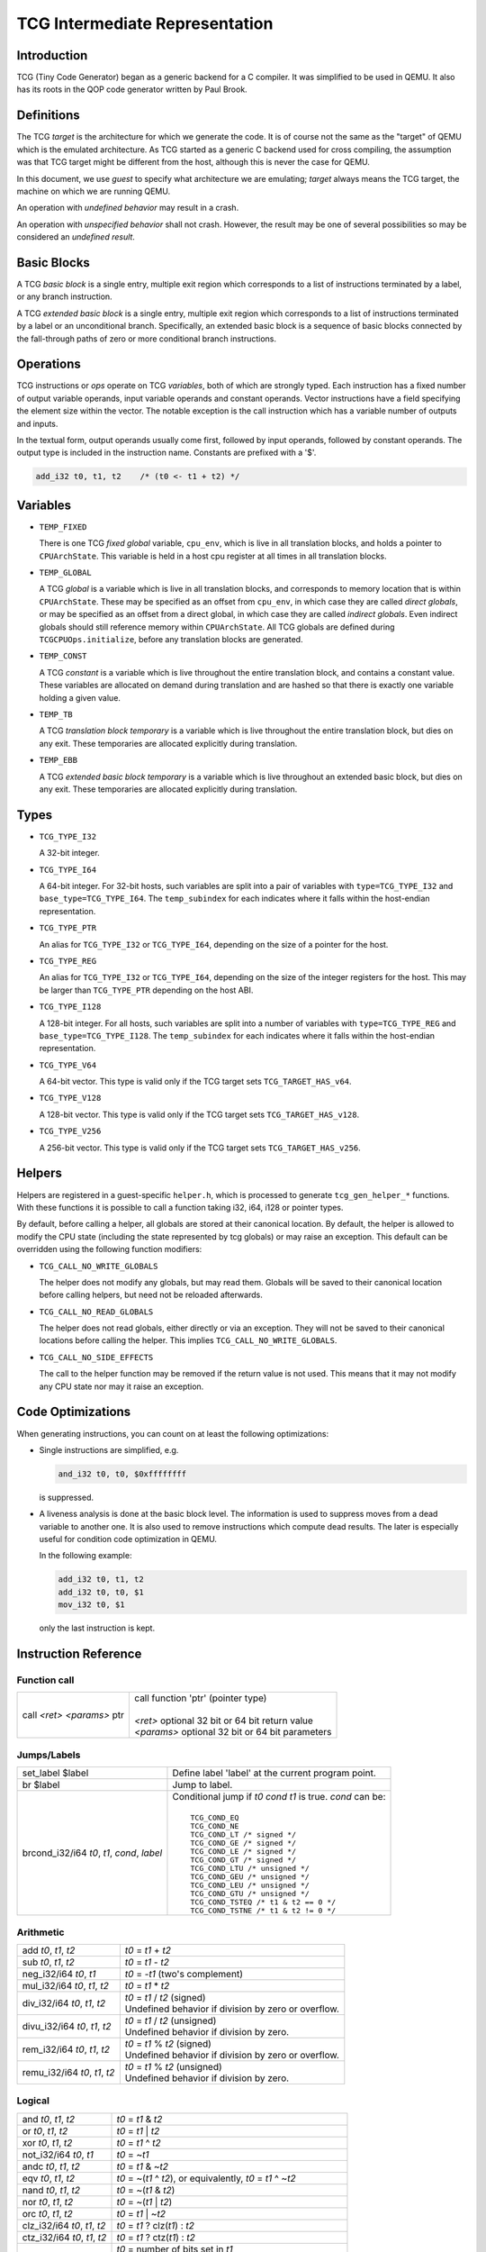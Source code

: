 .. _tcg-ops-ref:

*******************************
TCG Intermediate Representation
*******************************

Introduction
============

TCG (Tiny Code Generator) began as a generic backend for a C compiler.
It was simplified to be used in QEMU.  It also has its roots in the
QOP code generator written by Paul Brook.

Definitions
===========

The TCG *target* is the architecture for which we generate the code.
It is of course not the same as the "target" of QEMU which is the
emulated architecture.  As TCG started as a generic C backend used
for cross compiling, the assumption was that TCG target might be
different from the host, although this is never the case for QEMU.

In this document, we use *guest* to specify what architecture we are
emulating; *target* always means the TCG target, the machine on which
we are running QEMU.

An operation with *undefined behavior* may result in a crash.

An operation with *unspecified behavior* shall not crash.  However,
the result may be one of several possibilities so may be considered
an *undefined result*.

Basic Blocks
============

A TCG *basic block* is a single entry, multiple exit region which
corresponds to a list of instructions terminated by a label, or
any branch instruction.

A TCG *extended basic block* is a single entry, multiple exit region
which corresponds to a list of instructions terminated by a label or
an unconditional branch.  Specifically, an extended basic block is
a sequence of basic blocks connected by the fall-through paths of
zero or more conditional branch instructions.

Operations
==========

TCG instructions or *ops* operate on TCG *variables*, both of which
are strongly typed.  Each instruction has a fixed number of output
variable operands, input variable operands and constant operands.
Vector instructions have a field specifying the element size within
the vector.  The notable exception is the call instruction which has
a variable number of outputs and inputs.

In the textual form, output operands usually come first, followed by
input operands, followed by constant operands. The output type is
included in the instruction name. Constants are prefixed with a '$'.

.. code-block:: none

   add_i32 t0, t1, t2    /* (t0 <- t1 + t2) */

Variables
=========

* ``TEMP_FIXED``

  There is one TCG *fixed global* variable, ``cpu_env``, which is
  live in all translation blocks, and holds a pointer to ``CPUArchState``.
  This variable is held in a host cpu register at all times in all
  translation blocks.

* ``TEMP_GLOBAL``

  A TCG *global* is a variable which is live in all translation blocks,
  and corresponds to memory location that is within ``CPUArchState``.
  These may be specified as an offset from ``cpu_env``, in which case
  they are called *direct globals*, or may be specified as an offset
  from a direct global, in which case they are called *indirect globals*.
  Even indirect globals should still reference memory within
  ``CPUArchState``.  All TCG globals are defined during
  ``TCGCPUOps.initialize``, before any translation blocks are generated.

* ``TEMP_CONST``

  A TCG *constant* is a variable which is live throughout the entire
  translation block, and contains a constant value.  These variables
  are allocated on demand during translation and are hashed so that
  there is exactly one variable holding a given value.

* ``TEMP_TB``

  A TCG *translation block temporary* is a variable which is live
  throughout the entire translation block, but dies on any exit.
  These temporaries are allocated explicitly during translation.

* ``TEMP_EBB``

  A TCG *extended basic block temporary* is a variable which is live
  throughout an extended basic block, but dies on any exit.
  These temporaries are allocated explicitly during translation.

Types
=====

* ``TCG_TYPE_I32``

  A 32-bit integer.

* ``TCG_TYPE_I64``

  A 64-bit integer.  For 32-bit hosts, such variables are split into a pair
  of variables with ``type=TCG_TYPE_I32`` and ``base_type=TCG_TYPE_I64``.
  The ``temp_subindex`` for each indicates where it falls within the
  host-endian representation.

* ``TCG_TYPE_PTR``

  An alias for ``TCG_TYPE_I32`` or ``TCG_TYPE_I64``, depending on the size
  of a pointer for the host.

* ``TCG_TYPE_REG``

  An alias for ``TCG_TYPE_I32`` or ``TCG_TYPE_I64``, depending on the size
  of the integer registers for the host.  This may be larger
  than ``TCG_TYPE_PTR`` depending on the host ABI.

* ``TCG_TYPE_I128``

  A 128-bit integer.  For all hosts, such variables are split into a number
  of variables with ``type=TCG_TYPE_REG`` and ``base_type=TCG_TYPE_I128``.
  The ``temp_subindex`` for each indicates where it falls within the
  host-endian representation.

* ``TCG_TYPE_V64``

  A 64-bit vector.  This type is valid only if the TCG target
  sets ``TCG_TARGET_HAS_v64``.

* ``TCG_TYPE_V128``

  A 128-bit vector.  This type is valid only if the TCG target
  sets ``TCG_TARGET_HAS_v128``.

* ``TCG_TYPE_V256``

  A 256-bit vector.  This type is valid only if the TCG target
  sets ``TCG_TARGET_HAS_v256``.

Helpers
=======

Helpers are registered in a guest-specific ``helper.h``,
which is processed to generate ``tcg_gen_helper_*`` functions.
With these functions it is possible to call a function taking
i32, i64, i128 or pointer types.

By default, before calling a helper, all globals are stored at their
canonical location.  By default, the helper is allowed to modify the
CPU state (including the state represented by tcg globals)
or may raise an exception.  This default can be overridden using the
following function modifiers:

* ``TCG_CALL_NO_WRITE_GLOBALS``

  The helper does not modify any globals, but may read them.
  Globals will be saved to their canonical location before calling helpers,
  but need not be reloaded afterwards.

* ``TCG_CALL_NO_READ_GLOBALS``

  The helper does not read globals, either directly or via an exception.
  They will not be saved to their canonical locations before calling
  the helper.  This implies ``TCG_CALL_NO_WRITE_GLOBALS``.

* ``TCG_CALL_NO_SIDE_EFFECTS``

  The call to the helper function may be removed if the return value is
  not used.  This means that it may not modify any CPU state nor may it
  raise an exception.

Code Optimizations
==================

When generating instructions, you can count on at least the following
optimizations:

- Single instructions are simplified, e.g.

  .. code-block:: none

     and_i32 t0, t0, $0xffffffff

  is suppressed.

- A liveness analysis is done at the basic block level. The
  information is used to suppress moves from a dead variable to
  another one. It is also used to remove instructions which compute
  dead results. The later is especially useful for condition code
  optimization in QEMU.

  In the following example:

  .. code-block:: none

     add_i32 t0, t1, t2
     add_i32 t0, t0, $1
     mov_i32 t0, $1

  only the last instruction is kept.


Instruction Reference
=====================

Function call
-------------

.. list-table::

   * - call *<ret>* *<params>* ptr

     - |  call function 'ptr' (pointer type)
       |
       |  *<ret>* optional 32 bit or 64 bit return value
       |  *<params>* optional 32 bit or 64 bit parameters

Jumps/Labels
------------

.. list-table::

   * - set_label $label

     - | Define label 'label' at the current program point.

   * - br $label

     - | Jump to label.

   * - brcond_i32/i64 *t0*, *t1*, *cond*, *label*

     - | Conditional jump if *t0* *cond* *t1* is true. *cond* can be:
       |
       |   ``TCG_COND_EQ``
       |   ``TCG_COND_NE``
       |   ``TCG_COND_LT /* signed */``
       |   ``TCG_COND_GE /* signed */``
       |   ``TCG_COND_LE /* signed */``
       |   ``TCG_COND_GT /* signed */``
       |   ``TCG_COND_LTU /* unsigned */``
       |   ``TCG_COND_GEU /* unsigned */``
       |   ``TCG_COND_LEU /* unsigned */``
       |   ``TCG_COND_GTU /* unsigned */``
       |   ``TCG_COND_TSTEQ /* t1 & t2 == 0 */``
       |   ``TCG_COND_TSTNE /* t1 & t2 != 0 */``

Arithmetic
----------

.. list-table::

   * - add *t0*, *t1*, *t2*

     - | *t0* = *t1* + *t2*

   * - sub *t0*, *t1*, *t2*

     - | *t0* = *t1* - *t2*

   * - neg_i32/i64 *t0*, *t1*

     - | *t0* = -*t1* (two's complement)

   * - mul_i32/i64 *t0*, *t1*, *t2*

     - | *t0* = *t1* * *t2*

   * - div_i32/i64 *t0*, *t1*, *t2*

     - | *t0* = *t1* / *t2* (signed)
       | Undefined behavior if division by zero or overflow.

   * - divu_i32/i64 *t0*, *t1*, *t2*

     - | *t0* = *t1* / *t2* (unsigned)
       | Undefined behavior if division by zero.

   * - rem_i32/i64 *t0*, *t1*, *t2*

     - | *t0* = *t1* % *t2* (signed)
       | Undefined behavior if division by zero or overflow.

   * - remu_i32/i64 *t0*, *t1*, *t2*

     - | *t0* = *t1* % *t2* (unsigned)
       | Undefined behavior if division by zero.


Logical
-------

.. list-table::

   * - and *t0*, *t1*, *t2*

     - | *t0* = *t1* & *t2*

   * - or *t0*, *t1*, *t2*

     - | *t0* = *t1* | *t2*

   * - xor *t0*, *t1*, *t2*

     - | *t0* = *t1* ^ *t2*

   * - not_i32/i64 *t0*, *t1*

     - | *t0* = ~\ *t1*

   * - andc *t0*, *t1*, *t2*

     - | *t0* = *t1* & ~\ *t2*

   * - eqv *t0*, *t1*, *t2*

     - | *t0* = ~(*t1* ^ *t2*), or equivalently, *t0* = *t1* ^ ~\ *t2*

   * - nand *t0*, *t1*, *t2*

     - | *t0* = ~(*t1* & *t2*)

   * - nor *t0*, *t1*, *t2*

     - | *t0* = ~(*t1* | *t2*)

   * - orc *t0*, *t1*, *t2*

     - | *t0* = *t1* | ~\ *t2*

   * - clz_i32/i64 *t0*, *t1*, *t2*

     - | *t0* = *t1* ? clz(*t1*) : *t2*

   * - ctz_i32/i64 *t0*, *t1*, *t2*

     - | *t0* = *t1* ? ctz(*t1*) : *t2*

   * - ctpop_i32/i64 *t0*, *t1*

     - | *t0* = number of bits set in *t1*
       |
       | With *ctpop* short for "count population", matching
       | the function name used in ``include/qemu/host-utils.h``.


Shifts/Rotates
--------------

.. list-table::

   * - shl_i32/i64 *t0*, *t1*, *t2*

     - | *t0* = *t1* << *t2*
       | Unspecified behavior if *t2* < 0 or *t2* >= 32 (resp 64)

   * - shr_i32/i64 *t0*, *t1*, *t2*

     - | *t0* = *t1* >> *t2* (unsigned)
       | Unspecified behavior if *t2* < 0 or *t2* >= 32 (resp 64)

   * - sar_i32/i64 *t0*, *t1*, *t2*

     - | *t0* = *t1* >> *t2* (signed)
       | Unspecified behavior if *t2* < 0 or *t2* >= 32 (resp 64)

   * - rotl_i32/i64 *t0*, *t1*, *t2*

     - | Rotation of *t2* bits to the left
       | Unspecified behavior if *t2* < 0 or *t2* >= 32 (resp 64)

   * - rotr_i32/i64 *t0*, *t1*, *t2*

     - | Rotation of *t2* bits to the right.
       | Unspecified behavior if *t2* < 0 or *t2* >= 32 (resp 64)


Misc
----

.. list-table::

   * - mov *t0*, *t1*

     - | *t0* = *t1*
       | Move *t1* to *t0*.

   * - bswap16_i32/i64 *t0*, *t1*, *flags*

     - | 16 bit byte swap on the low bits of a 32/64 bit input.
       |
       | If *flags* & ``TCG_BSWAP_IZ``, then *t1* is known to be zero-extended from bit 15.
       | If *flags* & ``TCG_BSWAP_OZ``, then *t0* will be zero-extended from bit 15.
       | If *flags* & ``TCG_BSWAP_OS``, then *t0* will be sign-extended from bit 15.
       |
       | If neither ``TCG_BSWAP_OZ`` nor ``TCG_BSWAP_OS`` are set, then the bits of *t0* above bit 15 may contain any value.

   * - bswap32_i64 *t0*, *t1*, *flags*

     - | 32 bit byte swap on a 64-bit value.  The flags are the same as for bswap16,
         except they apply from bit 31 instead of bit 15.

   * - bswap32_i32 *t0*, *t1*, *flags*

       bswap64_i64 *t0*, *t1*, *flags*

     - | 32/64 bit byte swap. The flags are ignored, but still present
         for consistency with the other bswap opcodes.

   * - discard_i32/i64 *t0*

     - | Indicate that the value of *t0* won't be used later. It is useful to
         force dead code elimination.

   * - deposit_i32/i64 *dest*, *t1*, *t2*, *pos*, *len*

     - | Deposit *t2* as a bitfield into *t1*, placing the result in *dest*.
       |
       | The bitfield is described by *pos*/*len*, which are immediate values:
       |
       |     *len* - the length of the bitfield
       |     *pos* - the position of the first bit, counting from the LSB
       |
       | For example, "deposit_i32 dest, t1, t2, 8, 4" indicates a 4-bit field
         at bit 8. This operation would be equivalent to
       |
       |     *dest* = (*t1* & ~0x0f00) | ((*t2* << 8) & 0x0f00)

   * - extract_i32/i64 *dest*, *t1*, *pos*, *len*

       sextract_i32/i64 *dest*, *t1*, *pos*, *len*

     - | Extract a bitfield from *t1*, placing the result in *dest*.
       |
       | The bitfield is described by *pos*/*len*, which are immediate values,
         as above for deposit.  For extract_*, the result will be extended
         to the left with zeros; for sextract_*, the result will be extended
         to the left with copies of the bitfield sign bit at *pos* + *len* - 1.
       |
       | For example, "sextract_i32 dest, t1, 8, 4" indicates a 4-bit field
         at bit 8. This operation would be equivalent to
       |
       |    *dest* = (*t1* << 20) >> 28
       |
       | (using an arithmetic right shift).

   * - extract2_i32/i64 *dest*, *t1*, *t2*, *pos*

     - | For N = {32,64}, extract an N-bit quantity from the concatenation
         of *t2*:*t1*, beginning at *pos*. The tcg_gen_extract2_{i32,i64} expander
         accepts 0 <= *pos* <= N as inputs. The backend code generator will
         not see either 0 or N as inputs for these opcodes.

   * - extrl_i64_i32 *t0*, *t1*

     - | For 64-bit hosts only, extract the low 32-bits of input *t1* and place it
         into 32-bit output *t0*.  Depending on the host, this may be a simple move,
         or may require additional canonicalization.

   * - extrh_i64_i32 *t0*, *t1*

     - | For 64-bit hosts only, extract the high 32-bits of input *t1* and place it
         into 32-bit output *t0*.  Depending on the host, this may be a simple shift,
         or may require additional canonicalization.


Conditional moves
-----------------

.. list-table::

   * - setcond_i32/i64 *dest*, *t1*, *t2*, *cond*

     - | *dest* = (*t1* *cond* *t2*)
       |
       | Set *dest* to 1 if (*t1* *cond* *t2*) is true, otherwise set to 0.

   * - negsetcond_i32/i64 *dest*, *t1*, *t2*, *cond*

     - | *dest* = -(*t1* *cond* *t2*)
       |
       | Set *dest* to -1 if (*t1* *cond* *t2*) is true, otherwise set to 0.

   * - movcond_i32/i64 *dest*, *c1*, *c2*, *v1*, *v2*, *cond*

     - | *dest* = (*c1* *cond* *c2* ? *v1* : *v2*)
       |
       | Set *dest* to *v1* if (*c1* *cond* *c2*) is true, otherwise set to *v2*.


Type conversions
----------------

.. list-table::

   * - ext_i32_i64 *t0*, *t1*

     - | Convert *t1* (32 bit) to *t0* (64 bit) and does sign extension

   * - extu_i32_i64 *t0*, *t1*

     - | Convert *t1* (32 bit) to *t0* (64 bit) and does zero extension

   * - trunc_i64_i32 *t0*, *t1*

     - | Truncate *t1* (64 bit) to *t0* (32 bit)

   * - concat_i32_i64 *t0*, *t1*, *t2*

     - | Construct *t0* (64-bit) taking the low half from *t1* (32 bit) and the high half
         from *t2* (32 bit).

   * - concat32_i64 *t0*, *t1*, *t2*

     - | Construct *t0* (64-bit) taking the low half from *t1* (64 bit) and the high half
         from *t2* (64 bit).


Load/Store
----------

.. list-table::

   * - ld_i32/i64 *t0*, *t1*, *offset*

       ld8s_i32/i64 *t0*, *t1*, *offset*

       ld8u_i32/i64 *t0*, *t1*, *offset*

       ld16s_i32/i64 *t0*, *t1*, *offset*

       ld16u_i32/i64 *t0*, *t1*, *offset*

       ld32s_i64 t0, *t1*, *offset*

       ld32u_i64 t0, *t1*, *offset*

     - | *t0* = read(*t1* + *offset*)
       |
       | Load 8, 16, 32 or 64 bits with or without sign extension from host memory.
         *offset* must be a constant.

   * - st_i32/i64 *t0*, *t1*, *offset*

       st8_i32/i64 *t0*, *t1*, *offset*

       st16_i32/i64 *t0*, *t1*, *offset*

       st32_i64 *t0*, *t1*, *offset*

     - | write(*t0*, *t1* + *offset*)
       |
       | Write 8, 16, 32 or 64 bits to host memory.

All this opcodes assume that the pointed host memory doesn't correspond
to a global. In the latter case the behaviour is unpredictable.


Multiword arithmetic support
----------------------------

.. list-table::

   * - add2_i32/i64 *t0_low*, *t0_high*, *t1_low*, *t1_high*, *t2_low*, *t2_high*

       sub2_i32/i64 *t0_low*, *t0_high*, *t1_low*, *t1_high*, *t2_low*, *t2_high*

     - | Similar to add/sub, except that the double-word inputs *t1* and *t2* are
         formed from two single-word arguments, and the double-word output *t0*
         is returned in two single-word outputs.

   * - mulu2_i32/i64 *t0_low*, *t0_high*, *t1*, *t2*

     - | Similar to mul, except two unsigned inputs *t1* and *t2* yielding the full
         double-word product *t0*. The latter is returned in two single-word outputs.

   * - muls2_i32/i64 *t0_low*, *t0_high*, *t1*, *t2*

     - | Similar to mulu2, except the two inputs *t1* and *t2* are signed.

   * - mulsh_i32/i64 *t0*, *t1*, *t2*

       muluh_i32/i64 *t0*, *t1*, *t2*

     - | Provide the high part of a signed or unsigned multiply, respectively.
       |
       | If mulu2/muls2 are not provided by the backend, the tcg-op generator
         can obtain the same results by emitting a pair of opcodes, mul + muluh/mulsh.


Memory Barrier support
----------------------

.. list-table::

   * - mb *<$arg>*

     - | Generate a target memory barrier instruction to ensure memory ordering
         as being  enforced by a corresponding guest memory barrier instruction.
       |
       | The ordering enforced by the backend may be stricter than the ordering
         required by the guest. It cannot be weaker. This opcode takes a constant
         argument which is required to generate the appropriate barrier
         instruction. The backend should take care to emit the target barrier
         instruction only when necessary i.e., for SMP guests and when MTTCG is
         enabled.
       |
       | The guest translators should generate this opcode for all guest instructions
         which have ordering side effects.
       |
       | Please see :ref:`atomics-ref` for more information on memory barriers.


64-bit guest on 32-bit host support
-----------------------------------

The following opcodes are internal to TCG.  Thus they are to be implemented by
32-bit host code generators, but are not to be emitted by guest translators.
They are emitted as needed by inline functions within ``tcg-op.h``.

.. list-table::

   * - brcond2_i32 *t0_low*, *t0_high*, *t1_low*, *t1_high*, *cond*, *label*

     - | Similar to brcond, except that the 64-bit values *t0* and *t1*
         are formed from two 32-bit arguments.

   * - setcond2_i32 *dest*, *t1_low*, *t1_high*, *t2_low*, *t2_high*, *cond*

     - | Similar to setcond, except that the 64-bit values *t1* and *t2* are
         formed from two 32-bit arguments. The result is a 32-bit value.


QEMU specific operations
------------------------

.. list-table::

   * - exit_tb *t0*

     - | Exit the current TB and return the value *t0* (word type).

   * - goto_tb *index*

     - | Exit the current TB and jump to the TB index *index* (constant) if the
         current TB was linked to this TB. Otherwise execute the next
         instructions. Only indices 0 and 1 are valid and tcg_gen_goto_tb may be issued
         at most once with each slot index per TB.

   * - lookup_and_goto_ptr *tb_addr*

     - | Look up a TB address *tb_addr* and jump to it if valid. If not valid,
         jump to the TCG epilogue to go back to the exec loop.
       |
       | This operation is optional. If the TCG backend does not implement the
         goto_ptr opcode, emitting this op is equivalent to emitting exit_tb(0).

   * - qemu_ld_i32/i64/i128 *t0*, *t1*, *flags*, *memidx*

       qemu_st_i32/i64/i128 *t0*, *t1*, *flags*, *memidx*

       qemu_st8_i32 *t0*, *t1*, *flags*, *memidx*

     - | Load data at the guest address *t1* into *t0*, or store data in *t0* at guest
         address *t1*.  The _i32/_i64/_i128 size applies to the size of the input/output
         register *t0* only.  The address *t1* is always sized according to the guest,
         and the width of the memory operation is controlled by *flags*.
       |
       | Both *t0* and *t1* may be split into little-endian ordered pairs of registers
         if dealing with 64-bit quantities on a 32-bit host, or 128-bit quantities on
         a 64-bit host.
       |
       | The *memidx* selects the qemu tlb index to use (e.g. user or kernel access).
         The flags are the MemOp bits, selecting the sign, width, and endianness
         of the memory access.
       |
       | For a 32-bit host, qemu_ld/st_i64 is guaranteed to only be used with a
         64-bit memory access specified in *flags*.
       |
       | For qemu_ld/st_i128, these are only supported for a 64-bit host.
       |
       | For i386, qemu_st8_i32 is exactly like qemu_st_i32, except the size of
         the memory operation is known to be 8-bit.  This allows the backend to
         provide a different set of register constraints.


Host vector operations
----------------------

All of the vector ops have two parameters, ``TCGOP_TYPE`` & ``TCGOP_VECE``.
The former specifies the length of the vector as a TCGType; the latter
specifies the length of the element (if applicable) in log2 8-bit units.

.. list-table::

   * - mov_vec *v0*, *v1*

       ld_vec *v0*, *t1*

       st_vec *v0*, *t1*

     - | Move, load and store.

   * - dup_vec *v0*, *r1*

     - | Duplicate the low N bits of *r1* into TYPE/VECE copies across *v0*.

   * - dupi_vec *v0*, *c*

     - | Similarly, for a constant.
       | Smaller values will be replicated to host register size by the expanders.

   * - dup2_vec *v0*, *r1*, *r2*

     - | Duplicate *r2*:*r1* into TYPE/64 copies across *v0*. This opcode is
         only present for 32-bit hosts.

   * - add_vec *v0*, *v1*, *v2*

     - | *v0* = *v1* + *v2*, in elements across the vector.

   * - sub_vec *v0*, *v1*, *v2*

     - | Similarly, *v0* = *v1* - *v2*.

   * - mul_vec *v0*, *v1*, *v2*

     - | Similarly, *v0* = *v1* * *v2*.

   * - neg_vec *v0*, *v1*

     - | Similarly, *v0* = -*v1*.

   * - abs_vec *v0*, *v1*

     - | Similarly, *v0* = *v1* < 0 ? -*v1* : *v1*, in elements across the vector.

   * - smin_vec *v0*, *v1*, *v2*

       umin_vec *v0*, *v1*, *v2*

     - | Similarly, *v0* = MIN(*v1*, *v2*), for signed and unsigned element types.

   * - smax_vec *v0*, *v1*, *v2*

       umax_vec *v0*, *v1*, *v2*

     - | Similarly, *v0* = MAX(*v1*, *v2*), for signed and unsigned element types.

   * - ssadd_vec *v0*, *v1*, *v2*

       sssub_vec *v0*, *v1*, *v2*

       usadd_vec *v0*, *v1*, *v2*

       ussub_vec *v0*, *v1*, *v2*

     - | Signed and unsigned saturating addition and subtraction.
       |
       | If the true result is not representable within the element type, the
         element is set to the minimum or maximum value for the type.

   * - and_vec *v0*, *v1*, *v2*

       or_vec *v0*, *v1*, *v2*

       xor_vec *v0*, *v1*, *v2*

       andc_vec *v0*, *v1*, *v2*

       orc_vec *v0*, *v1*, *v2*

       not_vec *v0*, *v1*

     - | Similarly, logical operations with and without complement.
       |
       | Note that VECE is unused.

   * - shli_vec *v0*, *v1*, *i2*

       shls_vec *v0*, *v1*, *s2*

     - | Shift all elements from v1 by a scalar *i2*/*s2*. I.e.

       .. code-block:: c

          for (i = 0; i < TYPE/VECE; ++i) {
              v0[i] = v1[i] << s2;
          }

   * - shri_vec *v0*, *v1*, *i2*

       sari_vec *v0*, *v1*, *i2*

       rotli_vec *v0*, *v1*, *i2*

       shrs_vec *v0*, *v1*, *s2*

       sars_vec *v0*, *v1*, *s2*

     - | Similarly for logical and arithmetic right shift, and left rotate.

   * - shlv_vec *v0*, *v1*, *v2*

     - | Shift elements from *v1* by elements from *v2*. I.e.

       .. code-block:: c

          for (i = 0; i < TYPE/VECE; ++i) {
              v0[i] = v1[i] << v2[i];
          }

   * - shrv_vec *v0*, *v1*, *v2*

       sarv_vec *v0*, *v1*, *v2*

       rotlv_vec *v0*, *v1*, *v2*

       rotrv_vec *v0*, *v1*, *v2*

     - | Similarly for logical and arithmetic right shift, and rotates.

   * - cmp_vec *v0*, *v1*, *v2*, *cond*

     - | Compare vectors by element, storing -1 for true and 0 for false.

   * - bitsel_vec *v0*, *v1*, *v2*, *v3*

     - | Bitwise select, *v0* = (*v2* & *v1*) | (*v3* & ~\ *v1*), across the entire vector.

   * - cmpsel_vec *v0*, *c1*, *c2*, *v3*, *v4*, *cond*

     - | Select elements based on comparison results:

       .. code-block:: c

          for (i = 0; i < n; ++i) {
              v0[i] = (c1[i] cond c2[i]) ? v3[i] : v4[i].
          }

**Note 1**: Some shortcuts are defined when the last operand is known to be
a constant (e.g. addi for add, movi for mov).

**Note 2**: When using TCG, the opcodes must never be generated directly
as some of them may not be available as "real" opcodes. Always use the
function tcg_gen_xxx(args).


Backend
=======

``tcg-target.h`` contains the target specific definitions. ``tcg-target.c.inc``
contains the target specific code; it is #included by ``tcg/tcg.c``, rather
than being a standalone C file.

Assumptions
-----------

The target word size (``TCG_TARGET_REG_BITS``) is expected to be 32 bit or
64 bit. It is expected that the pointer has the same size as the word.

On a 32 bit target, all 64 bit operations are converted to 32 bits. A
few specific operations must be implemented to allow it (see add2_i32,
sub2_i32, brcond2_i32).

On a 64 bit target, the values are transferred between 32 and 64-bit
registers using the following ops:

- extrl_i64_i32
- extrh_i64_i32
- ext_i32_i64
- extu_i32_i64

They ensure that the values are correctly truncated or extended when
moved from a 32-bit to a 64-bit register or vice-versa. Note that the
extrl_i64_i32 and extrh_i64_i32 are optional ops. It is not necessary
to implement them if all the following conditions are met:

- 64-bit registers can hold 32-bit values
- 32-bit values in a 64-bit register do not need to stay zero or
  sign extended
- all 32-bit TCG ops ignore the high part of 64-bit registers

Floating point operations are not supported in this version. A
previous incarnation of the code generator had full support of them,
but it is better to concentrate on integer operations first.

Constraints
----------------

GCC like constraints are used to define the constraints of every
instruction. Memory constraints are not supported in this
version. Aliases are specified in the input operands as for GCC.

The same register may be used for both an input and an output, even when
they are not explicitly aliased.  If an op expands to multiple target
instructions then care must be taken to avoid clobbering input values.
GCC style "early clobber" outputs are supported, with '``&``'.

A target can define specific register or constant constraints. If an
operation uses a constant input constraint which does not allow all
constants, it must also accept registers in order to have a fallback.
The constraint '``i``' is defined generically to accept any constant.
The constraint '``r``' is not defined generically, but is consistently
used by each backend to indicate all registers.  If ``TCG_REG_ZERO``
is defined by the backend, the constraint '``z``' is defined generically
to map constant 0 to the hardware zero register.

The movi_i32 and movi_i64 operations must accept any constants.

The mov_i32 and mov_i64 operations must accept any registers of the
same type.

The ld/st/sti instructions must accept signed 32 bit constant offsets.
This can be implemented by reserving a specific register in which to
compute the address if the offset is too big.

The ld/st instructions must accept any destination (ld) or source (st)
register.

The sti instruction may fail if it cannot store the given constant.

Function call assumptions
-------------------------

- The only supported types for parameters and return value are: 32 and
  64 bit integers and pointer.
- The stack grows downwards.
- The first N parameters are passed in registers.
- The next parameters are passed on the stack by storing them as words.
- Some registers are clobbered during the call.
- The function can return 0 or 1 value in registers. On a 32 bit
  target, functions must be able to return 2 values in registers for
  64 bit return type.


Recommended coding rules for best performance
=============================================

- Use globals to represent the parts of the QEMU CPU state which are
  often modified, e.g. the integer registers and the condition
  codes. TCG will be able to use host registers to store them.

- Don't hesitate to use helpers for complicated or seldom used guest
  instructions. There is little performance advantage in using TCG to
  implement guest instructions taking more than about twenty TCG
  instructions. Note that this rule of thumb is more applicable to
  helpers doing complex logic or arithmetic, where the C compiler has
  scope to do a good job of optimisation; it is less relevant where
  the instruction is mostly doing loads and stores, and in those cases
  inline TCG may still be faster for longer sequences.

- Use the 'discard' instruction if you know that TCG won't be able to
  prove that a given global is "dead" at a given program point. The
  x86 guest uses it to improve the condition codes optimisation.
